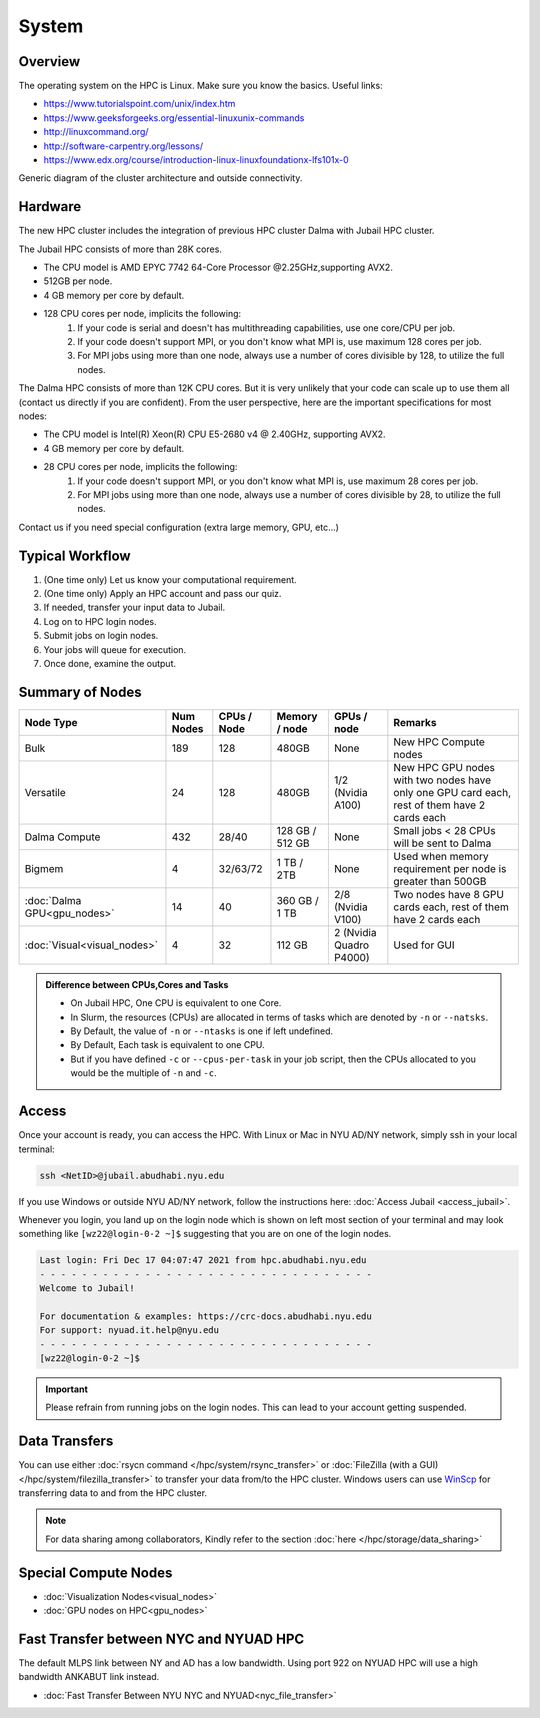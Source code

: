 System
======


Overview
--------

The operating system on the HPC is Linux. Make sure you know the basics. Useful links:

* https://www.tutorialspoint.com/unix/index.htm
* https://www.geeksforgeeks.org/essential-linuxunix-commands
* http://linuxcommand.org/
* http://software-carpentry.org/lessons/
* https://www.edx.org/course/introduction-linux-linuxfoundationx-lfs101x-0


.. image:: ../img/system-1.png


Generic diagram of the cluster architecture and outside connectivity.

Hardware
--------
The new HPC cluster includes the integration of previous HPC cluster Dalma with Jubail HPC cluster.

The Jubail HPC consists of more than 28K cores.

* The CPU model is AMD EPYC 7742 64-Core Processor @2.25GHz,supporting AVX2.
* 512GB per node.
* 4 GB memory per core by default.
* 128 CPU cores per node, implicits the following:
    1. If your code is serial and doesn't has multithreading capabilities, use one core/CPU per job.
    2. If your code doesn't support MPI, or you don't know what MPI is, use maximum 128 cores per job.
    3. For MPI jobs using more than one node, always use a number of cores divisible by 128, to utilize the full nodes.

The Dalma HPC consists of more than 12K CPU cores. But it is very unlikely that your code can scale up to use them all (contact us directly if you are confident). From the user perspective, here are the important specifications for most nodes:

* The CPU model is Intel(R) Xeon(R) CPU E5-2680 v4 @ 2.40GHz, supporting AVX2.
* 4 GB memory per core by default.
* 28 CPU cores per node, implicits the following:
    1. If your code doesn't support MPI, or you don't know what MPI is, use maximum 28 cores per job.
    2. For MPI jobs using more than one node, always use a number of cores divisible by 28, to utilize the full nodes.

Contact us if you need special configuration (extra large memory, GPU, etc...)

Typical Workflow
----------------

1. (One time only) Let us know your computational requirement.
2. (One time only) Apply an HPC account and pass our quiz.
3. If needed, transfer your input data to Jubail.
4. Log on to HPC login nodes.
5. Submit jobs on login nodes. 
6. Your jobs will queue for execution.
7. Once done, examine the output.

Summary of Nodes
----------------

.. list-table:: 
    :widths: auto 
    :header-rows: 1

    * - Node Type
      - Num Nodes
      - CPUs / Node
      - Memory / node
      - GPUs / node
      - Remarks
    * - Bulk
      - 189
      - 128
      - 480GB
      - None
      - New HPC Compute nodes
    * - Versatile
      - 24
      - 128
      - 480GB
      - 1/2 (Nvidia A100)
      - New HPC GPU nodes with two nodes have only one GPU card each, rest of them have 2 cards each
    * - Dalma Compute
      - 432
      - 28/40
      - 128 GB / 512 GB
      - None
      - Small jobs < 28 CPUs will be sent to Dalma
    * - Bigmem
      - 4	
      - 32/63/72
      - 1 TB / 2TB	
      - None	
      - Used when memory requirement per node is greater than 500GB
    * - :doc:`Dalma GPU<gpu_nodes>` 
      - 14
      - 40
      - 360 GB / 1 TB
      - 2/8 (Nvidia V100)
      - Two nodes have 8 GPU cards each, rest of them have 2 cards each
    * - :doc:`Visual<visual_nodes>`	
      - 4	
      - 32	
      - 112 GB
      - 2 (Nvidia Quadro P4000)
      - Used for GUI 

.. admonition:: Difference between CPUs,Cores and Tasks

	- On Jubail HPC, One CPU is equivalent to one Core. 
	- In Slurm, the resources (CPUs) are allocated in terms of tasks which are denoted by ``-n`` or ``--natsks``. 
	- By Default, the value of ``-n`` or ``--ntasks`` is one if left undefined.
	- By Default, Each task is equivalent to one CPU.
	- But if you have defined ``-c`` or ``--cpus-per-task`` in your job script, then the CPUs allocated to you would be the multiple of ``-n`` and ``-c``.
	    
Access
------

Once your account is ready, you can access the HPC. With Linux or Mac in NYU AD/NY network, simply ssh in your local terminal:

.. code-block:: bash

    ssh <NetID>@jubail.abudhabi.nyu.edu

If you use Windows or outside NYU AD/NY network, follow the instructions here: :doc:`Access Jubail <access_jubail>`.


Whenever you login, you land up on the login node which is shown on left most section of
your terminal and may look something like ``[wz22@login-0-2 ~]$`` suggesting that you are on one of the login nodes.



.. code-block:: bash

  Last login: Fri Dec 17 04:07:47 2021 from hpc.abudhabi.nyu.edu
  - - - - - - - - - - - - - - - - - - - - - - - - - - - - - - - -
  Welcome to Jubail!

  For documentation & examples: https://crc-docs.abudhabi.nyu.edu
  For support: nyuad.it.help@nyu.edu
  - - - - - - - - - - - - - - - - - - - - - - - - - - - - - - - -
  [wz22@login-0-2 ~]$

.. Important::
    Please refrain from running jobs on the login nodes. This can lead to your account getting suspended.

.. _data_transfers:

Data Transfers
--------------

You can use either :doc:`rsycn command </hpc/system/rsync_transfer>` or :doc:`FileZilla (with a GUI) </hpc/system/filezilla_transfer>` to transfer your data from/to the HPC cluster.
Windows users can use `WinScp <https://winscp.net/eng/index.php>`__ for transferring data to and from the HPC cluster.


  
.. note::

  For data sharing among collaborators, Kindly refer to the section :doc:`here </hpc/storage/data_sharing>`
   
.. _special_compute_nodes: 

Special Compute Nodes
---------------------

* :doc:`Visualization Nodes<visual_nodes>` 
* :doc:`GPU nodes on HPC<gpu_nodes>` 
   
Fast Transfer between NYC and NYUAD HPC
----------------------------------------

The default MLPS link between NY and AD has a low bandwidth. Using port 922 on NYUAD HPC will use a 
high bandwidth ANKABUT link instead.

* :doc:`Fast Transfer Between NYU NYC and NYUAD<nyc_file_transfer>` 

